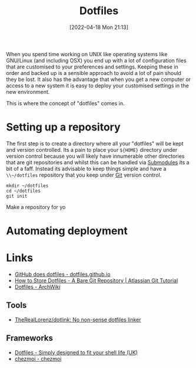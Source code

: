 :PROPERTIES:
:ID:       31304184-2fad-4cc5-824b-3ab4b9d2e126
:mtime:    20230418113544 20230214231111 20230103103309 20221212181558
:ctime:    20221212181558
:END:
#+TITLE: Dotfiles
#+DATE: [2022-04-18 Mon 21:13]
#+FILETAGS: :dotfiles:unix:config

When you spend time working on UNIX like operating systems like GNU/Linux (and including OSX) you end up with a lot of
configuration files that are customised to your preferences and settings. Keeping these in order and backed up is a
sensible approach to avoid a lot of pain should they be lost. It also has the advantage that when you get a new computer
or access to a new system it is easy to deploy your customised settings in the new environment.

This is where the concept of "dotfiles" comes in.

* Setting up a repository

The first step is to create a directory where all your "dotfiles" will be kept and version controlled. Its a pain to
place your ~${HOME}~ directory under version control because you will likely have innumerable other directories that are
git repositories and whilst this can be handled via [[https://git-scm.com/book/en/v2/Git-Tools-Submodules][Submodules]] its a bit of a faff. Instead its advisable to keep things
simple and have a ~\\~/dotfiles~ repository that you keep under [[id:3c905838-8de4-4bb6-9171-98c1332456be][Git]] version control.

#+BEGIN_SRC bash eval: no
  mkdir ~/dotfiles
  cd ~/dotfiles
  git init
#+END_SRC

Make a repository for yo
* Automating deployment
#+TODO: Complete this section.

* Links

+ [[https://dotfiles.github.io/][GitHub does dotfiles - dotfiles.github.io]]
+ [[https://www.atlassian.com/git/tutorials/dotfiles][How to Store Dotfiles - A Bare Git Repository | Atlassian Git Tutorial]]
+ [[https://wiki.archlinux.org/title/Dotfiles][Dotfiles - ArchWiki]]

** Tools

+ [[https://github.com/TheRealLorenz/dotlink][TheRealLorenz/dotlink: No non-sense dotfiles linker]]

** Frameworks

+ [[https://dotfiles.io/][Dotfiles - Simply designed to fit your shell life (UK)]]
+ [[https://www.chezmoi.io/][chezmoi - chezmoi]]
